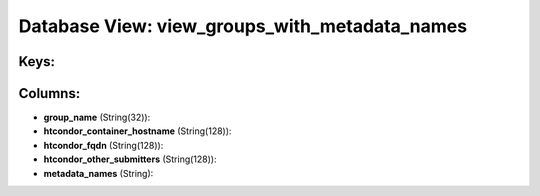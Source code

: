 .. File generated by /opt/cloudscheduler/utilities/schema_doc - DO NOT EDIT
..
.. To modify the contents of this file:
..   1. edit the template file ".../cloudscheduler/docs/schema_doc/views/view_groups_with_metadata_names.yaml"
..   2. run the utility ".../cloudscheduler/utilities/schema_doc"
..

Database View: view_groups_with_metadata_names
==============================================



Keys:
^^^^^


Columns:
^^^^^^^^

* **group_name** (String(32)):


* **htcondor_container_hostname** (String(128)):


* **htcondor_fqdn** (String(128)):


* **htcondor_other_submitters** (String(128)):


* **metadata_names** (String):


